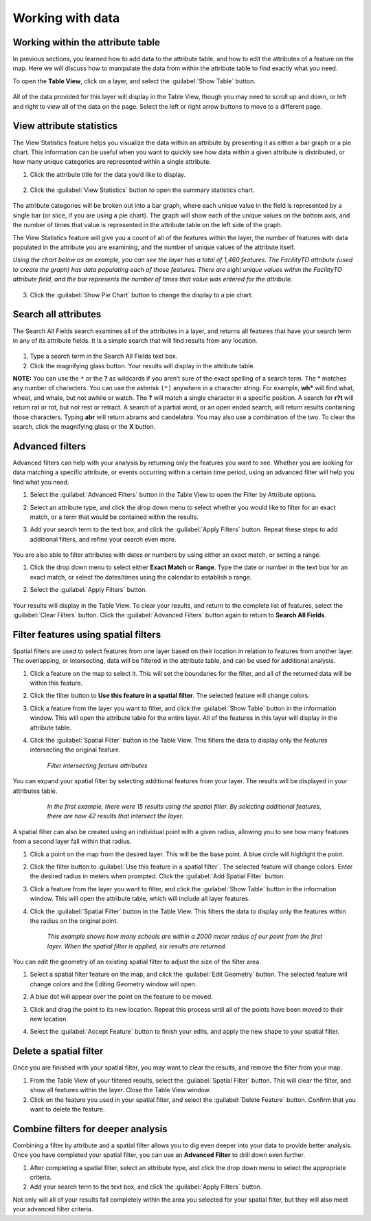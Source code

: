 Working with data
=================

Working within the attribute table
----------------------------------

In previous sections, you learned how to add data to the attribute table, and how to edit the attributes of a feature on the map. Here we will discuss how to manipulate the data from within the attribute table to find exactly what you need.

To open the **Table View**, click on a layer, and select the :guilabel:`Show Table` button.

   .. figure:: img/show-table.png

All of the data provided for this layer will display in the Table View, though you may need to scroll up and down, or left and right to view all of the data on the page. Select the left or right arrow buttons to move to a different page.

  .. figure:: img/table-view.png

View attribute statistics
-------------------------

The View Statistics feature helps you visualize the data within an attribute by presenting it as either a bar graph or a pie chart. This information can be useful when you want to quickly see how data within a given attribute is distributed, or how many unique categories are represented within a single attribute.

1. Click the attribute title for the data you’d like to display.

  .. figure:: img/select-attribute.png

2. Click the :guilabel:`View Statistics` button to open the summary statistics chart.

  .. figure:: img/view-stats-button.png

The attribute categories will be broken out into a bar graph, where each unique value in the field is represented by a single bar (or slice, if you are using a pie chart). The graph will show each of the unique values on the bottom axis, and the number of times that value is represented in the attribute table on the left side of the graph.

The View Statistics feature will give you a count of all of the features within the layer, the number of features with data populated in the attribute you are examining, and the number of unique values of the attribute itself.

*Using the chart below as an example, you can see the layer has a total of 1,460 features. The FacilityTO attribute (used to create the graph) has data populating each of those features. There are eight unique values within the FacilityTO attribute field, and the bar represents the number of times that value was entered for the attribute.*

  .. figure:: img/view-statistics.png

3. Click the :guilabel:`Show Pie Chart` button to change the display to a pie chart.

  .. figure:: img/pie-chart-button.png

  .. figure:: img/pie-chart.png

Search all attributes
---------------------

The Search All Fields search examines all of the attributes in a layer, and returns all features that have your search term in any of its attribute fields. It is a simple search that will find results from any location.

  .. figure:: img/search-all-fields.png

#. Type a search term in the Search All Fields text box.

#. Click the magnifying glass button. Your results will display in the attribute table.

**NOTE:** You can use the ``*`` or the **?** as wildcards if you aren’t sure of the exact spelling of a search term. The * matches any number of characters. You can use the asterisk ``(*)`` anywhere in a character string. For example, **wh*** will find what, wheat, and whale, but not awhile or watch. The **?** will match a single character in a specific position. A search for **r?t** will return rat or rot, but not rest or retract. A search of a partial word, or an open ended search, will return results containing those characters. Typing **abr** will return abrams and candelabra. You may also use a combination of the two. To clear the search, click the magnifying glass or the **X** button.

Advanced filters
----------------

Advanced filters can help with your analysis by returning only the features you want to see. Whether you are looking for data matching a specific attribute, or events occurring within a certain time period, using an advanced filter will help you find what you need.

#. Select the :guilabel:`Advanced Filters` button in the Table View to open the Filter by Attribute options.

#. Select an attribute type, and click the drop down menu to select whether you would like to filter for an exact match, or a term that would be contained within the results.

#. Add your search term to the text box, and click the :guilabel:`Apply Filters` button. Repeat these steps to add additional filters, and refine your search even more.

   .. figure:: img/filter-by-attribute.png

You are also able to filter attributes with dates or numbers by using either an exact match, or setting a range.

#. Click the drop down menu to select either **Exact Match** or **Range**. Type the date or number in the text box for an exact match, or select the dates/times using the calendar to establish a range.

#. Select the :guilabel:`Apply Filters` button.

   .. figure:: img/date-range-filter.gif

Your results will display in the Table View. To clear your results, and return to the complete list of features, select the :guilabel:`Clear Filters` button. Click the :guilabel:`Advanced Filters` button again to return to **Search All Fields**.

Filter features using spatial filters
-------------------------------------

Spatial filters are used to select features from one layer based on their location in relation to features from another layer. The overlapping, or intersecting, data will be filtered in the attribute table, and can be used for additional analysis.

#. Click a feature on the map to select it. This will set the boundaries for the filter, and all of the returned data will be within this feature.

#. Click the filter button to **Use this feature in a spatial filter**. The selected feature will change colors.

#. Click a feature from the layer you want to filter, and click the :guilabel:`Show Table` button in the information window. This will open the attribute table for the entire layer. All of the features in this layer will display in the attribute table.

#. Click the :guilabel:`Spatial Filter` button in the Table View. This filters the data to display only the features intersecting the original feature.

   .. figure:: img/spatial-filter.gif

      *Filter intersecting feature attributes*

You can expand your spatial filter by selecting additional features from your layer. The results will be displayed in your attributes table.

   .. figure:: img/additional-features.gif

      *In the first example, there were 15 results using the spatial filter. By selecting additional features, there are now 42 results that intersect the layer.*

A spatial filter can also be created using an individual point with a given radius, allowing you to see how many features from a second layer fall within that radius.

#. Click a point on the map from the desired layer. This will be the base point. A blue circle will highlight the point.

#. Click the filter button to :guilabel:`Use this feature in a spatial filter`. The selected feature will change colors. Enter the desired radius in meters when prompted. Click the :guilabel:`Add Spatial Filter` button.

#. Click a feature from the layer you want to filter, and click the :guilabel:`Show Table` button in the information window. This will open the attribute table, which will include all layer features.

#. Click the :guilabel:`Spatial Filter` button in the Table View. This filters the data to display only the features within the radius on the original point.

   .. figure:: img/point-spatial-filter.gif

      *This example shows how many schools are within a 2000 meter radius of our point from the first layer. When the spatial filter is applied, six results are returned.*

You can edit the geometry of an existing spatial filter to adjust the size of the filter area.

#. Select a spatial filter feature on the map, and click the :guilabel:`Edit Geometry` button. The selected feature will change colors and the Editing Geometry window will open.

#. A blue dot will appear over the point on the feature to be moved.

#. Click and drag the point to its new location. Repeat this process until all of the points have been moved to their new location.

#. Select the :guilabel:`Accept Feature` button to finish your edits, and apply the new shape to your spatial filter.

   .. figure:: img/edit-spfilter.gif

Delete a spatial filter
-----------------------

Once you are finished with your spatial filter, you may want to clear the results, and remove the filter from your map.

#. From the Table View of your filtered results, select the :guilabel:`Spatial Filter` button. This will clear the filter, and  show all features within the layer. Close the Table View window.

#. Click on the feature you used in your spatial filter, and select the :guilabel:`Delete Feature` button. Confirm that you want to delete the feature.

Combine filters for deeper analysis
-----------------------------------

Combining a filter by attribute and a spatial filter allows you to dig even deeper into your data to provide better analysis. Once you have completed your spatial filter, you can use an **Advanced Filter** to drill down even further.

#. After completing a spatial filter, select an attribute type, and click the drop down menu to select the appropriate criteria.

#. Add your search term to the text box, and click the :guilabel:`Apply Filters` button.

Not only will all of your results fall completely within the area you selected for your spatial filter, but they will also meet your advanced filter criteria.
